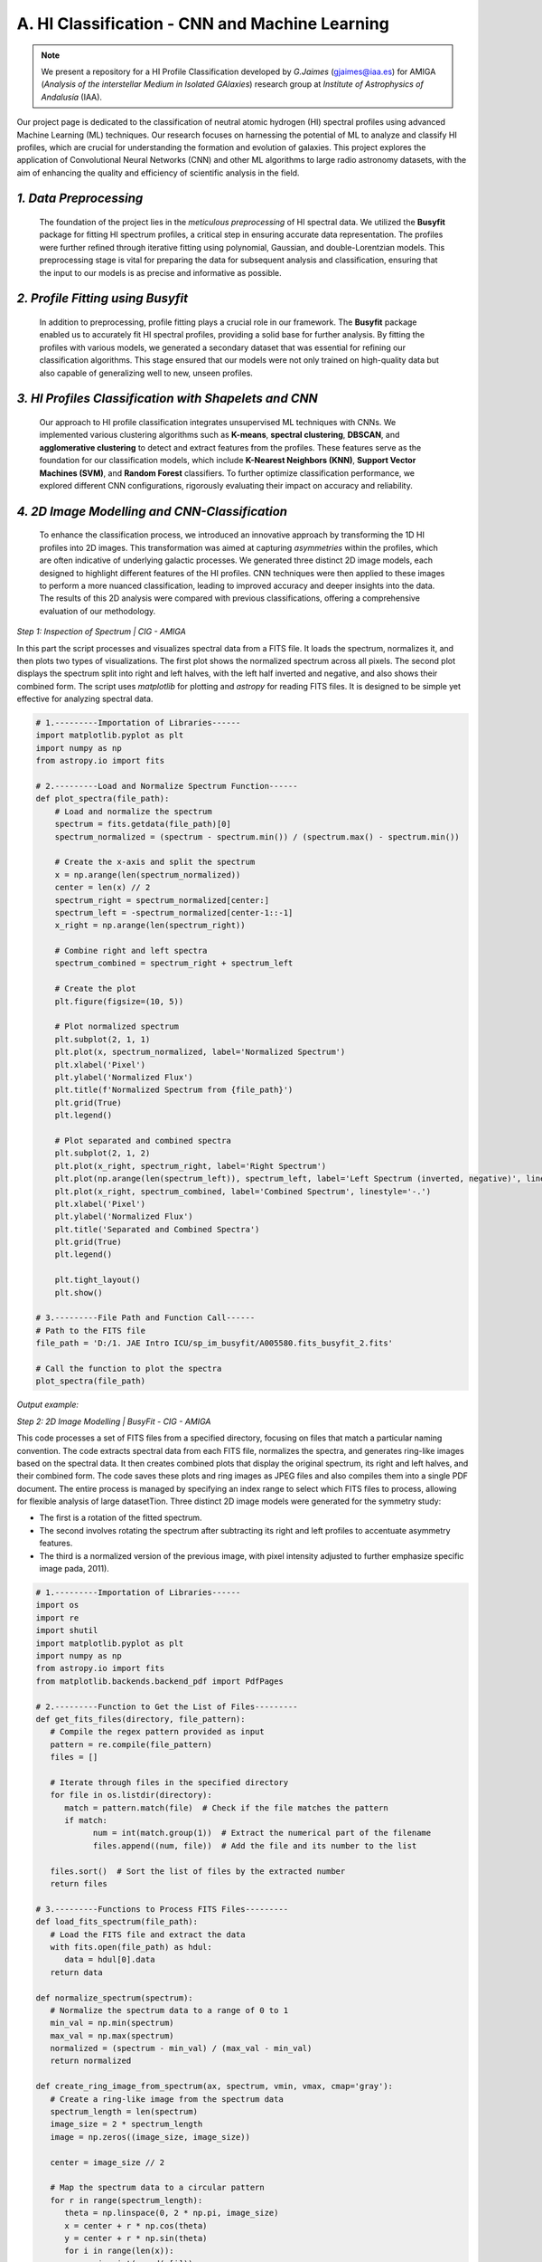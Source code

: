 **A. HI Classification - CNN and Machine Learning**
+++++++++++++++++++++++++++++++++++++++++++++++++++

.. note::
   We present a repository for a HI Profile Classification developed by 
   *G.Jaimes* (gjaimes@iaa.es) for AMIGA (*Analysis of the interstellar Medium 
   in Isolated GAlaxies*) research group at *Institute of Astrophysics of Andalusía* (IAA).

Our project page is dedicated to the classification of neutral atomic hydrogen (HI) spectral profiles using advanced Machine Learning (ML) techniques. Our research focuses on harnessing the potential of ML to analyze and classify HI profiles, which are crucial for understanding the formation and evolution of galaxies. This project explores the application of Convolutional Neural Networks (CNN) and other ML algorithms to large radio astronomy datasets, with the aim of enhancing the quality and efficiency of scientific analysis in the field.



.. image:: im/Introban.png

.. image:: im/Flow_of_Work.png

*1. Data Preprocessing*
=======================

   The foundation of the project lies in the *meticulous preprocessing* of HI spectral data. We utilized the **Busyfit** package for fitting HI spectrum profiles, a critical step in ensuring accurate data representation. The profiles were further refined through iterative fitting using polynomial, Gaussian, and double-Lorentzian models. This preprocessing stage is vital for preparing the data for subsequent analysis and classification, ensuring that the input to our models is as precise and informative as possible.

*2. Profile Fitting using Busyfit*
=================================

   In addition to preprocessing, profile fitting plays a crucial role in our framework. The **Busyfit** package enabled us to accurately fit HI spectral profiles, providing a solid base for further analysis. By fitting the profiles with various models, we generated a secondary dataset that was essential for refining our classification algorithms. This stage ensured that our models were not only trained on high-quality data but also capable of generalizing well to new, unseen profiles.

*3. HI Profiles Classification with Shapelets and CNN*
======================================================

   Our approach to HI profile classification integrates unsupervised ML techniques with CNNs. We implemented various clustering algorithms such as **K-means**, **spectral clustering**, **DBSCAN**, and **agglomerative clustering** to detect and extract features from the profiles. These features serve as the foundation for our classification models, which include **K-Nearest Neighbors (KNN)**, **Support Vector Machines (SVM)**, and **Random Forest** classifiers. To further optimize classification performance, we explored different CNN configurations, rigorously evaluating their impact on accuracy and reliability.

*4. 2D Image Modelling and CNN-Classification*
============================================

   To enhance the classification process, we introduced an innovative approach by transforming the 1D HI profiles into 2D images. This transformation was aimed at capturing *asymmetries* within the profiles, which are often indicative of underlying galactic processes. We generated three distinct 2D image models, each designed to highlight different features of the HI profiles. CNN techniques were then applied to these images to perform a more nuanced classification, leading to improved accuracy and deeper insights into the data. The results of this 2D analysis were compared with previous classifications, offering a comprehensive evaluation of our methodology.

*Step 1: Inspection of Spectrum | CIG - AMIGA*

In this part the script processes and visualizes spectral data from a FITS file. It loads the spectrum, normalizes it, and then plots two types of visualizations. The first plot shows the normalized spectrum across all pixels. The second plot displays the spectrum split into right and left halves, with the left half inverted and negative, and also shows their combined form. The script uses `matplotlib` for plotting and `astropy` for reading FITS files. It is designed to be simple yet effective for analyzing spectral data.

.. code-block:: python

    # 1.---------Importation of Libraries------
    import matplotlib.pyplot as plt
    import numpy as np
    from astropy.io import fits

    # 2.---------Load and Normalize Spectrum Function------
    def plot_spectra(file_path):
        # Load and normalize the spectrum
        spectrum = fits.getdata(file_path)[0]
        spectrum_normalized = (spectrum - spectrum.min()) / (spectrum.max() - spectrum.min())
        
        # Create the x-axis and split the spectrum
        x = np.arange(len(spectrum_normalized))
        center = len(x) // 2
        spectrum_right = spectrum_normalized[center:]
        spectrum_left = -spectrum_normalized[center-1::-1]
        x_right = np.arange(len(spectrum_right))
        
        # Combine right and left spectra
        spectrum_combined = spectrum_right + spectrum_left
        
        # Create the plot
        plt.figure(figsize=(10, 5))
        
        # Plot normalized spectrum
        plt.subplot(2, 1, 1)
        plt.plot(x, spectrum_normalized, label='Normalized Spectrum')
        plt.xlabel('Pixel')
        plt.ylabel('Normalized Flux')
        plt.title(f'Normalized Spectrum from {file_path}')
        plt.grid(True)
        plt.legend()

        # Plot separated and combined spectra
        plt.subplot(2, 1, 2)
        plt.plot(x_right, spectrum_right, label='Right Spectrum')
        plt.plot(np.arange(len(spectrum_left)), spectrum_left, label='Left Spectrum (inverted, negative)', linestyle='--')
        plt.plot(x_right, spectrum_combined, label='Combined Spectrum', linestyle='-.')
        plt.xlabel('Pixel')
        plt.ylabel('Normalized Flux')
        plt.title('Separated and Combined Spectra')
        plt.grid(True)
        plt.legend()
        
        plt.tight_layout()
        plt.show()

    # 3.---------File Path and Function Call------
    # Path to the FITS file
    file_path = 'D:/1. JAE Intro ICU/sp_im_busyfit/A005580.fits_busyfit_2.fits'

    # Call the function to plot the spectra
    plot_spectra(file_path)


*Output example:*

.. image:: im/4.1.png


*Step 2: 2D Image Modelling | BusyFit - CIG - AMIGA*

This code processes a set of FITS files from a specified directory, focusing on files that match a particular naming convention. The code extracts spectral data from each FITS file, normalizes the spectra, and generates ring-like images based on the spectral data. It then creates combined plots that display the original spectrum, its right and left halves, and their combined form. The code saves these plots and ring images as JPEG files and also compiles them into a single PDF document. The entire process is managed by specifying an index range to select which FITS files to process, allowing for flexible analysis of large datasetTion. Three distinct 2D image models were generated for the symmetry study:

- The first is a rotation of the fitted spectrum.
- The second involves rotating the spectrum after subtracting its right and left profiles to accentuate asymmetry features.
- The third is a normalized version of the previous image, with pixel intensity adjusted to further emphasize specific image pada, 2011).

.. code-block:: python

   # 1.---------Importation of Libraries------
   import os
   import re
   import shutil
   import matplotlib.pyplot as plt
   import numpy as np
   from astropy.io import fits
   from matplotlib.backends.backend_pdf import PdfPages

   # 2.---------Function to Get the List of Files---------
   def get_fits_files(directory, file_pattern):
      # Compile the regex pattern provided as input
      pattern = re.compile(file_pattern)
      files = []
      
      # Iterate through files in the specified directory
      for file in os.listdir(directory):
         match = pattern.match(file)  # Check if the file matches the pattern
         if match:
               num = int(match.group(1))  # Extract the numerical part of the filename
               files.append((num, file))  # Add the file and its number to the list
      
      files.sort()  # Sort the list of files by the extracted number
      return files

   # 3.---------Functions to Process FITS Files---------
   def load_fits_spectrum(file_path):
      # Load the FITS file and extract the data
      with fits.open(file_path) as hdul:
         data = hdul[0].data
      return data

   def normalize_spectrum(spectrum):
      # Normalize the spectrum data to a range of 0 to 1
      min_val = np.min(spectrum)
      max_val = np.max(spectrum)
      normalized = (spectrum - min_val) / (max_val - min_val)
      return normalized

   def create_ring_image_from_spectrum(ax, spectrum, vmin, vmax, cmap='gray'):
      # Create a ring-like image from the spectrum data
      spectrum_length = len(spectrum)
      image_size = 2 * spectrum_length
      image = np.zeros((image_size, image_size))

      center = image_size // 2

      # Map the spectrum data to a circular pattern
      for r in range(spectrum_length):
         theta = np.linspace(0, 2 * np.pi, image_size)
         x = center + r * np.cos(theta)
         y = center + r * np.sin(theta)
         for i in range(len(x)):
               xi = int(round(x[i]))
               yi = int(round(y[i]))
               image[yi, xi] = spectrum[r]

      # Display the generated image
      ax.imshow(image, cmap=cmap, vmin=vmin, vmax=vmax, origin='lower')
      ax.axis('off')

   def plot_spectra_and_ring_images(ax_spectrum, ax_image1, ax_image2, ax_image3, file_path, file_name):
      # Load the spectrum data from the FITS file
      data = load_fits_spectrum(file_path)
      
      # Ensure the data is 1-dimensional
      if data.ndim == 2 and data.shape[0] == 1:
         spectrum = data[0]
      else:
         raise ValueError("The FITS file does not contain one-dimensional spectral data.")
      
      # Normalize the spectrum
      spectrum_normalized = normalize_spectrum(spectrum)
      x = np.arange(len(spectrum_normalized))
      
      center = len(spectrum_normalized) // 2
      spectrum_right = spectrum_normalized[center:]
      x_right = np.arange(center, len(spectrum_normalized))
      spectrum_left = -spectrum_normalized[center-1::-1]
      x_left = np.arange(center-1, -1, -1)
      
      # Ensure the left and right spectra are the same length
      min_length = min(len(spectrum_right), len(spectrum_left))
      spectrum_right = spectrum_right[:min_length]
      spectrum_left = spectrum_left[:min_length]
      x_right = x_right[:min_length]
      x_left = x_left[:min_length]

      spectrum_combined = spectrum_right + spectrum_left
      quarter_length = len(spectrum_combined) // 4
      spectrum_combined_quarter = spectrum_combined[:quarter_length]

      # Plot the different spectra
      ax_spectrum.plot(x, spectrum_normalized, label='Normalized Spectrum')
      ax_spectrum.plot(x_right, spectrum_right, label='Right Spectrum')
      ax_spectrum.plot(x_left, spectrum_left, label='Left Spectrum (inverted, negative)', linestyle='--')
      ax_spectrum.plot(x_right, spectrum_combined, label='Combined Spectrum', linestyle='-.')
      ax_spectrum.set_title(file_name, fontsize=10)
      ax_spectrum.set_xlabel('Pixel', fontsize=8)
      ax_spectrum.set_ylabel('Normalized Flux', fontsize=8)
      ax_spectrum.legend(fontsize=6)
      ax_spectrum.grid(True)

      # Create ring images from the spectra
      create_ring_image_from_spectrum(ax_image1, spectrum_normalized, vmin=0, vmax=1, cmap='RdBu')
      create_ring_image_from_spectrum(ax_image2, spectrum_combined_quarter, vmin=-1, vmax=1, cmap='RdBu')
      create_ring_image_from_spectrum(ax_image3, spectrum_combined_quarter, vmin=np.min(spectrum_combined_quarter), vmax=np.max(spectrum_combined_quarter), cmap='RdBu')

   def save_figures(num, ax_spectrum, ax_image1, ax_image2, ax_image3, fits_file_path, output_dir):
      # Create the output directory if it doesn't exist
      if not os.path.exists(output_dir):
         os.makedirs(output_dir)
      
      # Save the FITS file to the output directory
      num_str = f'{num:06}'
      shutil.copy(fits_file_path, os.path.join(output_dir, f'CIG{num_str}_busyfit_1.fits'))

      # Save the ring images as JPEG files
      fig1, ax1 = plt.subplots()
      ax1.imshow(ax_image1.images[0].get_array(), cmap='RdBu', vmin=0, vmax=1, origin='lower')
      ax1.axis('off')
      fig1.savefig(os.path.join(output_dir, f'CIG{num_str}_rot_im_1.jpeg'), bbox_inches='tight', pad_inches=0)
      plt.close(fig1)
      
      fig2, ax2 = plt.subplots()
      ax2.imshow(ax_image2.images[0].get_array(), cmap='RdBu', vmin=-1, vmax=1, origin='lower')
      ax2.axis('off')
      fig2.savefig(os.path.join(output_dir, f'CIG{num_str}_rot_im_2.jpeg'), bbox_inches='tight', pad_inches=0)
      plt.close(fig2)
      
      fig3, ax3 = plt.subplots()
      ax3.imshow(ax_image3.images[0].get_array(), cmap='RdBu', vmin=np.min(ax_image3.images[0].get_array()), vmax=np.max(ax_image3.images[0].get_array()), origin='lower')
      ax3.axis('off')
      fig3.savefig(os.path.join(output_dir, f'CIG{num_str}_rot_im_3.jpeg'), bbox_inches='tight', pad_inches=0)
      plt.close(fig3)

   def main(directory, output_dir, start_index, end_index, file_pattern):
      # Get the list of FITS files in the directory
      fits_files = get_fits_files(directory, file_pattern)

      # Filter the files within the specified index range
      fits_files = [file for file in fits_files if start_index <= file[0] <= end_index]

      num_files_to_process = len(fits_files)

      if num_files_to_process == 0:
         print("No FITS files found within the specified index range.")
         return

      num_rows = (num_files_to_process + 4) // 5
      num_cols = 5

      # Set up the subplots for spectra and ring images
      fig_spectra, axes_spectra = plt.subplots(num_rows, num_cols, figsize=(30, 20), constrained_layout=True)
      fig_image1, axes_image1 = plt.subplots(num_rows, num_cols, figsize=(20, 20), constrained_layout=True)
      fig_image2, axes_image2 = plt.subplots(num_rows, num_cols, figsize=(20, 20), constrained_layout=True)
      fig_image3, axes_image3 = plt.subplots(num_rows, num_cols, figsize=(20, 20), constrained_layout=True)

      # Process each FITS file
      for i, (num, file_name) in enumerate(fits_files):
         file_path = os.path.join(directory, file_name)
         print(f"Processing file: {file_path}")
         
         row = i // num_cols
         col = i % num_cols
         
         # Plot the spectra and ring images
         plot_spectra_and_ring_images(axes_spectra[row, col], axes_image1[row, col], axes_image2[row, col], axes_image3[row, col], file_path, file_name)
         
         # Save the figures
         save_figures(num, axes_spectra[row, col], axes_image1[row, col], axes_image2[row, col], axes_image3[row, col], file_path, output_dir)
         
         # Set titles for the ring images
         axes_image1[row, col].set_title(f'CIG{num:06}_rot_im_1.jpeg', fontsize=8)
         axes_image2[row, col].set_title(f'CIG{num:06}_rot_im_2.jpeg', fontsize=8)
         axes_image3[row, col].set_title(f'CIG{num:06}_rot_im_3.jpeg', fontsize=8)

      fig_spectra.tight_layout()
      fig_image1.tight_layout()
      fig_image2.tight_layout()
      fig_image3.tight_layout()

      # Save all figures to a single PDF file
      pdf_path = os.path.join(output_dir, 'output_figures.pdf')
      with PdfPages(pdf_path) as pdf_pages:
         pdf_pages.savefig(fig_spectra)
         pdf_pages.savefig(fig_image1)
         pdf_pages.savefig(fig_image2)
         pdf_pages.savefig(fig_image3)

      plt.show()

      print(f"PDF saved at: {pdf_path}")

   # 4.---------Input Parameters---------
   directory = 'D:/1. JAE Intro ICU/CIG/ascii-files/sp_busyfit/'
   output_dir = 'D:/1. JAE Intro ICU/CIG/ascii-files/sp_busyfit/rot_im_test'
   start_index = 0  # Change this to the desired start index
   end_index = 39  # Change this to the desired end index
   file_pattern = r'CIG(\d+)_.*_busyfit_3\.fits'  # Define the file pattern here

   # Run the main function with the specified parameters
   main(directory, output_dir, start_index, end_index, file_pattern)



*Output example:*

.. image:: im/4.2.png
.. image:: im/4.3.png
.. image:: im/4.4.png
.. image:: im/4.5.png


*Step 3: Asymmetry Classification | CIG - AMIGA*

We present a Python script designed for image classification tasks using convolutional neural networks (CNNs). It processes images from a specified directory, builds a CNN model, and tunes hyperparameters (like test size, random state, and epochs) to find the best configuration. The script also includes steps for data visualization, success rate calculation, and model performance evaluation. The results, including classification success rates and visualizations, are saved in a specified results directory. The script is highly configurable, with key variables set at the beginning for easy adaptation to different datasets and scenarios.

.. code-block:: python

    # 1.---------Importation of Libraries------
    import os
    import numpy as np
    import matplotlib.pyplot as plt
    from matplotlib.artist import Artist, allow_rasterization
    import tensorflow as tf
    from tensorflow.keras.models import Sequential
    from tensorflow.keras.layers import Conv2D, MaxPooling2D, Flatten, Dense, Dropout, BatchNormalization
    from tensorflow.keras.preprocessing import image
    import matplotlib.pyplot as plt
    from sklearn.model_selection import train_test_split
    import pandas as pd
    from tensorflow.keras.optimizers import AdamW

    # 2.---------Configuration Variables------
    file_suffix = "_rot_im_2.jpeg"  #Selected 2D Image Model
    directory = 'D:/1. JAE Intro ICU/CIG/ascii-files/sp_busyfit/rot_im_busyfit_3' # Select Output Directory
    results_directory = os.path.join(directory, 'results_TDE5_2') # Select output file
    num_groups = 3  #Selec Number of Groups to be Classified, related to "espada2011_table1"
    espada2011_table1 = pd.read_csv(os.path.join(directory, 'Espada2011_Table1_5.csv'), delimiter=';') # Select Comparison Clasification

    # 3.---------Image Loading Function------
    def load_images(directory, file_suffix):
        images = []
        file_names = []
        for file in os.listdir(directory):
            if file.endswith(file_suffix):
                img_path = os.path.join(directory, file)
                img = image.load_img(img_path, target_size=(128, 128))
                img_array = image.img_to_array(img)
                images.append(img_array)
                file_names.append(file)
        images = np.array(images)
        return images, file_names

    # 4.---------Image Preprocessing Function------
    def preprocess_images(images):
        images = images / 255.0
        return images

    # 5.---------Model Building Function------
    def build_model(num_groups, layer_config):
        model = Sequential()
        model.add(Conv2D(layer_config[0], (3, 3), activation='relu', input_shape=(128, 128, 3)))
        model.add(BatchNormalization())
        model.add(MaxPooling2D((2, 2)))
        model.add(Dropout(0.25))
        
        for filters in layer_config[1:]:
            model.add(Conv2D(filters, (3, 3), activation='relu'))
            model.add(BatchNormalization())
            model.add(MaxPooling2D((2, 2)))
            model.add(Dropout(0.25))

        model.add(Flatten())
        model.add(Dense(512, activation='relu'))
        model.add(BatchNormalization())
        model.add(Dropout(0.5))
        model.add(Dense(num_groups, activation='softmax'))

        optimizer = AdamW(learning_rate=0.001, weight_decay=1e-5)
        model.compile(optimizer=optimizer, loss='sparse_categorical_crossentropy', metrics=['accuracy'])
        
        return model

    # 6.---------Image Classification Function------
    def classify_images(images, model):
        predictions = model.predict(images)
        predicted_classes = np.argmax(predictions, axis=1)
        return predicted_classes

    # 7.---------Visualization Function------
    def visualize_random_spectra(images, file_names, predicted_classes, num_samples=60):
        if num_samples > len(images):
            raise ValueError(f'The requested number of samples ({num_samples}) exceeds the test set size ({len(images)}).')
        
        # Ensure we don't exceed the maximum allowed subplots (10 rows * 6 columns = 60)
        num_samples = min(num_samples, 60)
        
        indices = np.random.choice(len(images), num_samples, replace=False)
        plt.figure(figsize=(20, 20))
        for i, idx in enumerate(indices):
            plt.subplot(10, 6, i + 1)
            plt.imshow(images[idx])
            plt.title(f'{file_names[idx]} - Class {predicted_classes[idx]}')
            plt.axis('off')
        plt.tight_layout()
        plt.show()

    # 8.---------Label Assignment Function------
    def assign_labels(num_samples, num_groups):
        labels = np.random.randint(0, num_groups, num_samples)
        return labels

    # 9.---------Main Function (Execution of the Experiment)------
    def main():
        os.makedirs(results_directory, exist_ok=True)  # Create the directory if it doesn't exist

        images, file_names = load_images(directory, file_suffix)
        images = preprocess_images(images)
        labels = assign_labels(len(images), num_groups)

        test_size_options = [0.7, 0.5, 0.3]
        random_state_options = [42, 99]
        epochs_options = [50, 80, 120]
        model_configs = [
            [32, 64, 128],      # Simple model
            [32, 64, 128, 256], # Medium model
            [32, 64, 128, 256, 512] # Complex model
        ]

        best_success_rate = 0
        best_model_config = None
        best_test_size = None
        best_random_state = None
        best_epochs = None

        success_rates = []  # List to store success rates for all combinations
        configurations = []  # List to store configuration details

        # 10.---------Hyperparameter Tuning Loop------
        for test_size in test_size_options:
            for random_state in random_state_options:
                for epochs in epochs_options:
                    for model_config in model_configs:
                        X_train, X_test, y_train, y_test, file_names_train, file_names_test = train_test_split(
                            images, labels, file_names, test_size=test_size, random_state=random_state
                        )
                        
                        model = build_model(num_groups, model_config)
                        model.fit(X_train, y_train, epochs=epochs, validation_data=(X_test, y_test))

                        predicted_classes = classify_images(X_test, model)

                        model_config_str = '_'.join(map(str, model_config))
                        save_path = os.path.join(results_directory, f'classification_results_{model_config_str}_testsize{test_size}_epochs{epochs}_rs{random_state}.xlsx')
                        results_df = pd.DataFrame({'File Name': file_names_test, 'Class': predicted_classes})
                        results_df.to_excel(save_path, index=False)
                        print(f'Results saved to {os.path.abspath(save_path)}')

                        classification_results = results_df

                        classification_results['cig'] = classification_results['File Name'].str.extract(r'CIG(\d+)_')[0].astype(float)
                        classification_results = classification_results.dropna(subset=['cig'])
                        classification_results['cig'] = classification_results['cig'].astype(int)

                        merged_df = pd.merge(classification_results, espada2011_table1, on='cig', how='inner')
                        merged_df['coincidence'] = (merged_df['Class_x'] == merged_df['Class_y']).astype(int)

                        # Definir transformaciones basadas en el valor de num_groups
                        if num_groups == 2:
                            transformations = {
                                'Class_y_v1': lambda x: x,
                                'Class_y_v2': lambda x: x.map({0: 1, 1: 0}),
                            }
                        elif num_groups == 3:
                            transformations = {
                                'Class_y_v1': lambda x: x,
                                'Class_y_v2': lambda x: x.map({0: 1, 1: 2, 2: 0}),
                                'Class_y_v3': lambda x: x.map({0: 2, 1: 0, 2: 1}),
                                'Class_y_v4': lambda x: x.map({0: 0, 1: 2, 2: 1}),
                                'Class_y_v5': lambda x: x.map({0: 1, 1: 0, 2: 2}),
                                'Class_y_v6': lambda x: x.map({0: 2, 1: 1, 2: 0})
                            }
                        else:
                            raise ValueError("El valor de num_groups no es válido. Debe ser 2 o 3.")

                        results = []

                        # 11.---------Transformation and Success Rate Calculation------
                        for label, transform in transformations.items():
                            merged_df[label] = transform(merged_df['Class_y'])
                            coincidence_col = (merged_df['Class_x'] == merged_df[label]).astype(int)
                            success_rate = coincidence_col.mean()
                            # Check if all classes are the same
                            unique_classes = merged_df['Class_x'].nunique()
                            results.append({
                                'Transformation': label,
                                'Success Rate': success_rate,
                                'Total Matches': coincidence_col.sum(),
                                'Total Samples': len(merged_df),
                                'Unique Classes': unique_classes
                            })

                        results_df = pd.DataFrame(results)
                        # Exclude models where all samples are classified the same
                        filtered_results_df = results_df[results_df['Unique Classes'] > 1]

                        if not filtered_results_df.empty:
                            best_transformation = filtered_results_df.loc[filtered_results_df['Success Rate'].idxmax()]
                        else:
                            continue  # Skip if all classifications are the same

                        # Store the success rate and configuration for the final plot
                        success_rates.append(best_transformation['Success Rate'])
                        configurations.append(f'Model:{model_config_str} TestSize:{test_size} Epochs:{epochs} RS:{random_state}')

                        if best_transformation['Success Rate'] > best_success_rate:
                            best_success_rate = best_transformation['Success Rate']
                            best_model_config = model_config
                            best_test_size = test_size
                            best_random_state = random_state
                            best_epochs = epochs

                        results_save_path = os.path.join(results_directory, f'transformation_results_{model_config_str}_testsize{test_size}_epochs{epochs}_rs{random_state}.xlsx')
                        with pd.ExcelWriter(results_save_path) as writer:
                            filtered_results_df.to_excel(writer, sheet_name='Transformation_Summary', index=False)
                            merged_df.to_excel(writer, sheet_name='Merged_Data', index=False)

                        print(f'Results file saved at: {os.path.abspath(results_save_path)}')

        print(f"Best configuration: Model Config: {best_model_config}, Test Size: {best_test_size}, Random State: {best_random_state}, Epochs: {best_epochs}, Success Rate: {best_success_rate}")

        # 12.---------Plot of Success Rates Across All Configurations------
        plt.figure(figsize=(12, 8))
        plt.barh(configurations, success_rates, color='skyblue')
        plt.xlabel('Success Rate')
        plt.ylabel('Configurations')
        plt.title('Success Rate Across Different Model Configurations')
        plt.tight_layout()
        plot_image_path = os.path.join(results_directory, 'success_rate_across_configurations.jpeg')
        plt.savefig(plot_image_path, format='jpeg')
        plt.show()

        # 13.---------Visualization of Samples for the Best Configuration------
        X_train, X_test, y_train, y_test, file_names_train, file_names_test = train_test_split(
            images, labels, file_names, test_size=best_test_size, random_state=best_random_state
        )
        
        model = build_model(num_groups, best_model_config)
        model.fit(X_train, y_train, epochs=best_epochs, validation_data=(X_test, y_test))
        predicted_classes = classify_images(X_test, model)
        num_samples = min(300, len(X_test))
        visualize_random_spectra(X_test, file_names_test, predicted_classes, num_samples=num_samples)

    if __name__ == "__main__":
        main()

*Output example:*

.. image:: im/4.6.png
.. image:: im/4.7.png
.. image:: im/4.8.png